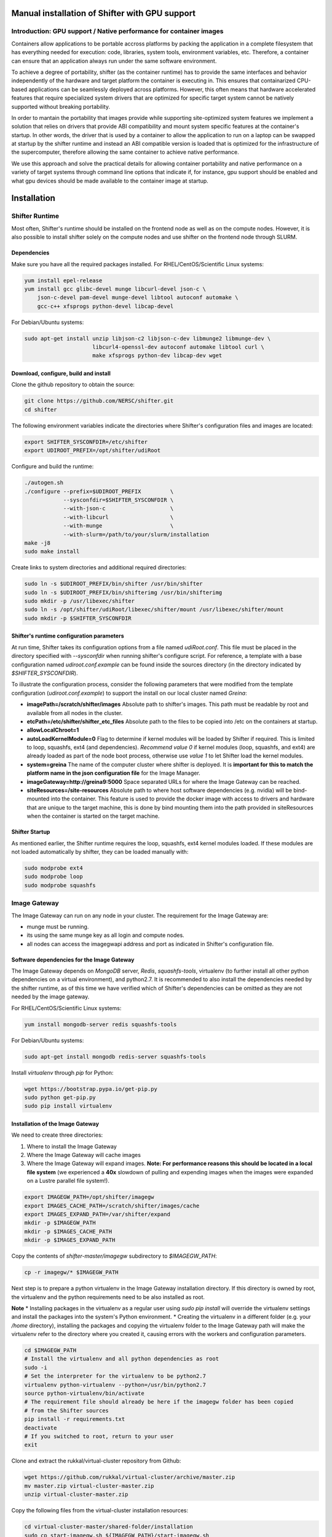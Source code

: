 Manual installation of Shifter with GPU support
===============================================


Introduction: GPU support / Native performance for container images
-------------------------------------------------------------------


Containers allow applications to be portable accross platforms by packing the application in a complete filesystem that has everything needed for execution: code, libraries, system tools, environment variables, etc. Therefore, a container can ensure that an application always run under the same software environment.

To achieve a degree of portability, shifter (as the container runtime) has to provide the same interfaces and behavior independently of the hardware and target platform the container is executing in. This ensures that containarized CPU-based applications can be seamlessly deployed across platforms. However, this often means that hardware accelerated features that require specialized system drivers that are optimized for specific target system cannot be natively supported without breaking portability.

In order to mantain the portability that images provide while supporting site-optimized system features we implement a solution that relies on drivers that provide ABI compatibility and mount system specific features at the container's startup. In other words, the driver that is used by a container to allow the application to run on a laptop can be swapped at startup by the shifter runtime and instead an ABI compatible version is loaded that is optimized for the infrastructure of the supercomputer, therefore allowing the same container to achieve native performance.

We use this approach and solve the practical details for allowing container portability and native performance on a variety of target systems through command line options that indicate if, for instance, gpu support should be enabled and what gpu devices should be made available to the container image at startup.


Installation
============

Shifter Runtime
---------------

Most often, Shifter's runtime should be installed on the frontend node as well as on the compute nodes. However, it is also possible to install shifter solely on the compute nodes and use shifter on the frontend node through SLURM.


Dependencies
++++++++++++

Make sure you have all the required packages installed.
For RHEL/CentOS/Scientific Linux systems:

.. code-block:: bash

   yum install epel-release
   yum install gcc glibc-devel munge libcurl-devel json-c \
       json-c-devel pam-devel munge-devel libtool autoconf automake \
       gcc-c++ xfsprogs python-devel libcap-devel

For Debian/Ubuntu systems:

.. code-block:: bash

   sudo apt-get install unzip libjson-c2 libjson-c-dev libmunge2 libmunge-dev \
                        libcurl4-openssl-dev autoconf automake libtool curl \
                        make xfsprogs python-dev libcap-dev wget
 
  
Download, configure, build and install
++++++++++++++++++++++++++++++++++++++

Clone the github repository to obtain the source:

.. code-block:: bash

   git clone https://github.com/NERSC/shifter.git
   cd shifter

The following environment variables indicate the directories where Shifter's configuration files and images are located:

.. code-block:: bash

   export SHIFTER_SYSCONFDIR=/etc/shifter
   export UDIROOT_PREFIX=/opt/shifter/udiRoot

Configure and build the runtime:

.. code-block:: bash

   ./autogen.sh
   ./configure --prefix=$UDIROOT_PREFIX         \
               --sysconfdir=$SHIFTER_SYSCONFDIR \
               --with-json-c                    \
               --with-libcurl                   \
               --with-munge                     \
               --with-slurm=/path/to/your/slurm/installation
   make -j8
   sudo make install

Create links to system directories and additional required directories:

.. code-block:: bash

   sudo ln -s $UDIROOT_PREFIX/bin/shifter /usr/bin/shifter
   sudo ln -s $UDIROOT_PREFIX/bin/shifterimg /usr/bin/shifterimg
   sudo mkdir -p /usr/libexec/shifter
   sudo ln -s /opt/shifter/udiRoot/libexec/shifter/mount /usr/libexec/shifter/mount
   sudo mkdir -p $SHIFTER_SYSCONFDIR


Shifter's runtime configuration parameters
++++++++++++++++++++++++++++++++++++++++++

At run time, Shifter takes its configuration options from a file named *udiRoot.conf*. This file must be placed in the directory specified with *--sysconfdir* when running shifter's configure script. For reference, a template with a base configuration named *udiroot.conf.example* can be found inside the sources directory (in the directory indicated by *$SHIFTER_SYSCONFDIR*).

To illustrate the configuration process, consider the following parameters that were modified from the template configuration (*udiroot.conf.example*) to support the install on our local cluster named *Greina*:

* **imagePath=/scratch/shifter/images** Absolute path to shifter's images. This path must be readable by root and available from all nodes in the cluster.
* **etcPath=/etc/shifter/shifter_etc_files** Absolute path to the files to be copied into /etc on the containers at startup.
* **allowLocalChroot=1**
* **autoLoadKernelModule=0** Flag to determine if kernel modules will be loaded by Shifter if required. This is limited to loop, squashfs, ext4 (and dependencies). *Recommend value 0* if kernel modules (loop, squashfs, and ext4) are already loaded as part of the node boot process, otherwise use *value 1* to let Shifter load the kernel modules.
* **system=greina** The name of the computer cluster where shifter is deployed. It is **important for this to match the platform name in the json configuration file** for the Image Manager.
* **imageGateway=http://greina9:5000** Space separated URLs for where the Image Gateway can be reached.
* **siteResources=/site-resources** Absolute path to where host software dependencies (e.g. nvidia) will be bind-mounted into the container. This feature is used to provide the docker image with access to drivers and hardware that are unique to the target machine, this is done by bind mounting them into the path provided in siteResources when the container is started on the target machine.


Shifter Startup
+++++++++++++++

As mentioned earlier, the Shifter runtime requires the loop, squashfs, ext4 kernel modules loaded. If these modules are not loaded automatically by shifter, they can be loaded manually with:

.. code-block:: bash

   sudo modprobe ext4
   sudo modprobe loop
   sudo modprobe squashfs



Image Gateway
-------------

The Image Gateway can run on any node in your cluster. The requirement for the Image Gateway are:

* munge must be running.
* its using the same munge key as all login and compute nodes.
* all nodes can access the imagegwapi address and port as indicated in Shifter's configuration file.

Software dependencies for the Image Gateway
+++++++++++++++++++++++++++++++++++++++++++

The Image Gateway depends on *MongoDB* server, *Redis*, *squashfs-tools*, virtualenv (to further install all other python dependencies on a virtual environment), and python2.7. It is recommended to also install the dependencies needed by the shifter runtime, as of this time we have verified which of Shifter's dependencies can be omitted as they are not needed by the image gateway.

For RHEL/CentOS/Scientific Linux systems:

.. code-block:: bash

   yum install mongodb-server redis squashfs-tools


For Debian/Ubuntu systems:

.. code-block:: bash

   sudo apt-get install mongodb redis-server squashfs-tools

Install *virtualenv* through  *pip* for Python:

.. code-block:: bash

   wget https://bootstrap.pypa.io/get-pip.py
   sudo python get-pip.py
   sudo pip install virtualenv


Installation of the Image Gateway
+++++++++++++++++++++++++++++++++
We need to create three directories:

1. Where to install the Image Gateway
2. Where the Image Gateway will cache images
3. Where the Image Gateway will expand images. **Note: For performance reasons this should be located in a local file system** (we experienced a **40x** slowdown of pulling and expending images when the images were expanded on a Lustre parallel file system!).

.. code-block:: bash

   export IMAGEGW_PATH=/opt/shifter/imagegw
   export IMAGES_CACHE_PATH=/scratch/shifter/images/cache
   export IMAGES_EXPAND_PATH=/var/shifter/expand
   mkdir -p $IMAGEGW_PATH
   mkdir -p $IMAGES_CACHE_PATH
   mkdir -p $IMAGES_EXPAND_PATH

Copy the contents of *shifter-master/imagegw* subdirectory to *$IMAGEGW_PATH*:

.. code-block:: bash

   cp -r imagegw/* $IMAGEGW_PATH


Next step is to prepare a python virtualenv in the Image Gateway installation directory. If this directory is owned by root, the virtualenv and the python requirements need to be also installed as root.

**Note**
* Installing packages in the virtualenv as a regular user using `sudo pip install` will override the virtualenv settings and install the packages into the system's Python environment.
* Creating the virtualenv in a different folder (e.g. your `/home` directory), installing the packages and copying the virtualenv folder to the Image Gateway path will make the virtualenv refer to the directory where you created it, causing errors with the workers and configuration parameters.


.. code-block:: bash

   cd $IMAGEGW_PATH
   # Install the virtualenv and all python dependencies as root
   sudo -i
   # Set the interpreter for the virtualenv to be python2.7
   virtualenv python-virtualenv --python=/usr/bin/python2.7
   source python-virtualenv/bin/activate
   # The requirement file should already be here if the imagegw folder has been copied
   # from the Shifter sources
   pip install -r requirements.txt
   deactivate
   # If you switched to root, return to your user
   exit


Clone and extract the rukkal/virtual-cluster repository from Github:


.. code-block:: bash

   wget https://github.com/rukkal/virtual-cluster/archive/master.zip
   mv master.zip virtual-cluster-master.zip
   unzip virtual-cluster-master.zip


Copy the following files from the virtual-cluster installation resources:

.. code-block:: bash

   cd virtual-cluster-master/shared-folder/installation
   sudo cp start-imagegw.sh ${IMAGEGW_PATH}/start-imagegw.sh
   sudo cp init.d.shifter-imagegw /etc/init.d/shifter-imagegw


Configure
+++++++++

For configuration parameters, the Image Gateway uses a file named *imagemanager.json*. The configuration file must be located in the directory that was specified in Shifter's *$SHIFTER_SYSCONFDIR* (*--sysconfdir* when running shifter's *configure* script). A base template file named *imagemanager.json.example* can be found inside the sources directory (*$SHIFTER_SYSCONFDIR* from the initial shifter installation).

As a reference of configuration parameters consider the following entries as they were used when installing in our local cluster (Greina):

* **"CacheDirectory": "/scratch/shifter/images/cache/"**: Absolute path to the images cache. The same you chose when defining **$IMAGES_CACHE_PATH**
* **"ExpandDirectory": "/var/shifter/expand/"**: Absolute path to the images expand directory. The same you chose when defining **$IMAGES_EXPAND_PATH**.
* Under **"Platforms"** entry change **"mycluster"** to the name of your system. This should be the same name you set for system in *udiRoot.conf*.
* **"imageDir": "/scratch/shifter/images"**: This is the last among the fields defined for your platform. It is the absolute path to where shifter can find images. Should be the same as *imagePath* in *udiRoot.conf*.

Save the file to a local copy (e.g. *imagemanager.json.local*, just to have a backup ready for your system) and copy it to the configuration directory:

.. code-block:: bash

   sudo cp imagemanager.json.local $SHIFTER_SYSCONFDIR/imagemanager.json

Lastly, open *$IMAGEGW_PATH/start-imagegw.sh* and enter the name of your system in the line. This will spawn Celery worker threads with a more identifiable name.

.. code-block:: bash

   SYSTEMS="mycluster"


Image Gateway Startup
+++++++++++++++++++++

Start the services for Redis and MongoDB:

.. code-block:: bash

   sudo systemctl start redis
   sudo systemctl start mongod

Start the Shifter Image Gateway:

.. code-block:: bash

   sudo /etc/init.d/shifter-imagegw start
















